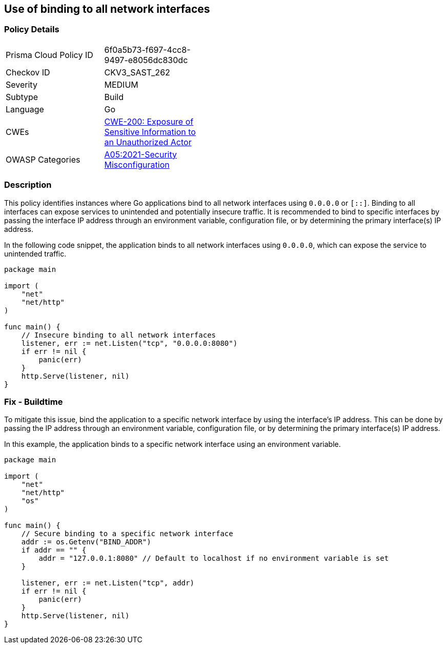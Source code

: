 == Use of binding to all network interfaces

=== Policy Details

[width=45%]
[cols="1,1"]
|=== 
|Prisma Cloud Policy ID 
| 6f0a5b73-f697-4cc8-9497-e8056dc830dc

|Checkov ID 
|CKV3_SAST_262

|Severity
|MEDIUM

|Subtype
|Build

|Language
|Go

|CWEs
|https://cwe.mitre.org/data/definitions/200.html[CWE-200: Exposure of Sensitive Information to an Unauthorized Actor]

|OWASP Categories
|https://owasp.org/Top10/A05_2021-Security_Misconfiguration/[A05:2021-Security Misconfiguration]

|=== 

=== Description

This policy identifies instances where Go applications bind to all network interfaces using `0.0.0.0` or `[::]`. Binding to all interfaces can expose services to unintended and potentially insecure traffic. It is recommended to bind to specific interfaces by passing the interface IP address through an environment variable, configuration file, or by determining the primary interface(s) IP address.

In the following code snippet, the application binds to all network interfaces using `0.0.0.0`, which can expose the service to unintended traffic.

[source,Go]
----
package main

import (
    "net"
    "net/http"
)

func main() {
    // Insecure binding to all network interfaces
    listener, err := net.Listen("tcp", "0.0.0.0:8080")
    if err != nil {
        panic(err)
    }
    http.Serve(listener, nil)
}
----

=== Fix - Buildtime

To mitigate this issue, bind the application to a specific network interface by using the interface's IP address. This can be done by passing the IP address through an environment variable, configuration file, or by determining the primary interface(s) IP address.

In this example, the application binds to a specific network interface using an environment variable.

[source,Go]
----
package main

import (
    "net"
    "net/http"
    "os"
)

func main() {
    // Secure binding to a specific network interface
    addr := os.Getenv("BIND_ADDR")
    if addr == "" {
        addr = "127.0.0.1:8080" // Default to localhost if no environment variable is set
    }

    listener, err := net.Listen("tcp", addr)
    if err != nil {
        panic(err)
    }
    http.Serve(listener, nil)
}
----